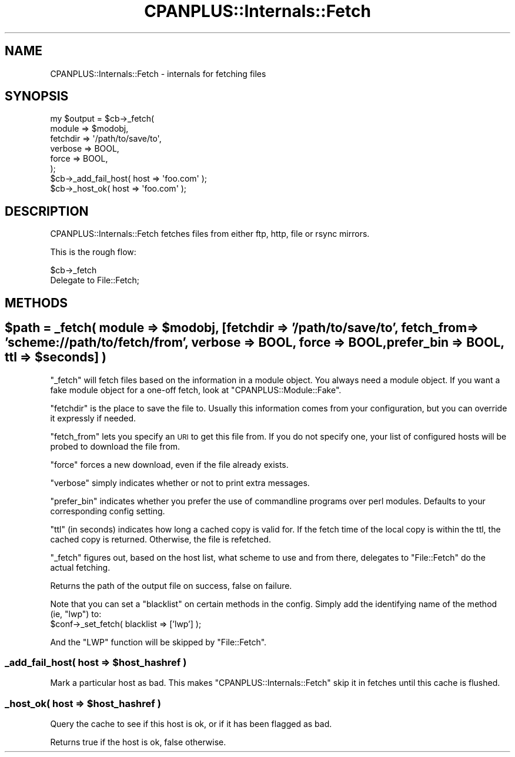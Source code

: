 .\" Automatically generated by Pod::Man 2.25 (Pod::Simple 3.20)
.\"
.\" Standard preamble:
.\" ========================================================================
.de Sp \" Vertical space (when we can't use .PP)
.if t .sp .5v
.if n .sp
..
.de Vb \" Begin verbatim text
.ft CW
.nf
.ne \\$1
..
.de Ve \" End verbatim text
.ft R
.fi
..
.\" Set up some character translations and predefined strings.  \*(-- will
.\" give an unbreakable dash, \*(PI will give pi, \*(L" will give a left
.\" double quote, and \*(R" will give a right double quote.  \*(C+ will
.\" give a nicer C++.  Capital omega is used to do unbreakable dashes and
.\" therefore won't be available.  \*(C` and \*(C' expand to `' in nroff,
.\" nothing in troff, for use with C<>.
.tr \(*W-
.ds C+ C\v'-.1v'\h'-1p'\s-2+\h'-1p'+\s0\v'.1v'\h'-1p'
.ie n \{\
.    ds -- \(*W-
.    ds PI pi
.    if (\n(.H=4u)&(1m=24u) .ds -- \(*W\h'-12u'\(*W\h'-12u'-\" diablo 10 pitch
.    if (\n(.H=4u)&(1m=20u) .ds -- \(*W\h'-12u'\(*W\h'-8u'-\"  diablo 12 pitch
.    ds L" ""
.    ds R" ""
.    ds C` ""
.    ds C' ""
'br\}
.el\{\
.    ds -- \|\(em\|
.    ds PI \(*p
.    ds L" ``
.    ds R" ''
'br\}
.\"
.\" Escape single quotes in literal strings from groff's Unicode transform.
.ie \n(.g .ds Aq \(aq
.el       .ds Aq '
.\"
.\" If the F register is turned on, we'll generate index entries on stderr for
.\" titles (.TH), headers (.SH), subsections (.SS), items (.Ip), and index
.\" entries marked with X<> in POD.  Of course, you'll have to process the
.\" output yourself in some meaningful fashion.
.ie \nF \{\
.    de IX
.    tm Index:\\$1\t\\n%\t"\\$2"
..
.    nr % 0
.    rr F
.\}
.el \{\
.    de IX
..
.\}
.\"
.\" Accent mark definitions (@(#)ms.acc 1.5 88/02/08 SMI; from UCB 4.2).
.\" Fear.  Run.  Save yourself.  No user-serviceable parts.
.    \" fudge factors for nroff and troff
.if n \{\
.    ds #H 0
.    ds #V .8m
.    ds #F .3m
.    ds #[ \f1
.    ds #] \fP
.\}
.if t \{\
.    ds #H ((1u-(\\\\n(.fu%2u))*.13m)
.    ds #V .6m
.    ds #F 0
.    ds #[ \&
.    ds #] \&
.\}
.    \" simple accents for nroff and troff
.if n \{\
.    ds ' \&
.    ds ` \&
.    ds ^ \&
.    ds , \&
.    ds ~ ~
.    ds /
.\}
.if t \{\
.    ds ' \\k:\h'-(\\n(.wu*8/10-\*(#H)'\'\h"|\\n:u"
.    ds ` \\k:\h'-(\\n(.wu*8/10-\*(#H)'\`\h'|\\n:u'
.    ds ^ \\k:\h'-(\\n(.wu*10/11-\*(#H)'^\h'|\\n:u'
.    ds , \\k:\h'-(\\n(.wu*8/10)',\h'|\\n:u'
.    ds ~ \\k:\h'-(\\n(.wu-\*(#H-.1m)'~\h'|\\n:u'
.    ds / \\k:\h'-(\\n(.wu*8/10-\*(#H)'\z\(sl\h'|\\n:u'
.\}
.    \" troff and (daisy-wheel) nroff accents
.ds : \\k:\h'-(\\n(.wu*8/10-\*(#H+.1m+\*(#F)'\v'-\*(#V'\z.\h'.2m+\*(#F'.\h'|\\n:u'\v'\*(#V'
.ds 8 \h'\*(#H'\(*b\h'-\*(#H'
.ds o \\k:\h'-(\\n(.wu+\w'\(de'u-\*(#H)/2u'\v'-.3n'\*(#[\z\(de\v'.3n'\h'|\\n:u'\*(#]
.ds d- \h'\*(#H'\(pd\h'-\w'~'u'\v'-.25m'\f2\(hy\fP\v'.25m'\h'-\*(#H'
.ds D- D\\k:\h'-\w'D'u'\v'-.11m'\z\(hy\v'.11m'\h'|\\n:u'
.ds th \*(#[\v'.3m'\s+1I\s-1\v'-.3m'\h'-(\w'I'u*2/3)'\s-1o\s+1\*(#]
.ds Th \*(#[\s+2I\s-2\h'-\w'I'u*3/5'\v'-.3m'o\v'.3m'\*(#]
.ds ae a\h'-(\w'a'u*4/10)'e
.ds Ae A\h'-(\w'A'u*4/10)'E
.    \" corrections for vroff
.if v .ds ~ \\k:\h'-(\\n(.wu*9/10-\*(#H)'\s-2\u~\d\s+2\h'|\\n:u'
.if v .ds ^ \\k:\h'-(\\n(.wu*10/11-\*(#H)'\v'-.4m'^\v'.4m'\h'|\\n:u'
.    \" for low resolution devices (crt and lpr)
.if \n(.H>23 .if \n(.V>19 \
\{\
.    ds : e
.    ds 8 ss
.    ds o a
.    ds d- d\h'-1'\(ga
.    ds D- D\h'-1'\(hy
.    ds th \o'bp'
.    ds Th \o'LP'
.    ds ae ae
.    ds Ae AE
.\}
.rm #[ #] #H #V #F C
.\" ========================================================================
.\"
.IX Title "CPANPLUS::Internals::Fetch 3pm"
.TH CPANPLUS::Internals::Fetch 3pm "2012-04-24" "perl v5.16.1" "Perl Programmers Reference Guide"
.\" For nroff, turn off justification.  Always turn off hyphenation; it makes
.\" way too many mistakes in technical documents.
.if n .ad l
.nh
.SH "NAME"
CPANPLUS::Internals::Fetch \- internals for fetching files
.SH "SYNOPSIS"
.IX Header "SYNOPSIS"
.Vb 6
\&    my $output = $cb\->_fetch(
\&                        module      => $modobj,
\&                        fetchdir    => \*(Aq/path/to/save/to\*(Aq,
\&                        verbose     => BOOL,
\&                        force       => BOOL,
\&                    );
\&
\&    $cb\->_add_fail_host( host => \*(Aqfoo.com\*(Aq );
\&    $cb\->_host_ok(       host => \*(Aqfoo.com\*(Aq );
.Ve
.SH "DESCRIPTION"
.IX Header "DESCRIPTION"
CPANPLUS::Internals::Fetch fetches files from either ftp, http, file
or rsync mirrors.
.PP
This is the rough flow:
.PP
.Vb 2
\&    $cb\->_fetch
\&        Delegate to File::Fetch;
.Ve
.SH "METHODS"
.IX Header "METHODS"
.ie n .SH "$path = _fetch( module => $modobj, [fetchdir => '/path/to/save/to', fetch_from => 'scheme://path/to/fetch/from', verbose => BOOL, force => BOOL, prefer_bin => BOOL, ttl => $seconds] )"
.el .SH "\f(CW$path\fP = _fetch( module => \f(CW$modobj\fP, [fetchdir => '/path/to/save/to', fetch_from => 'scheme://path/to/fetch/from', verbose => BOOL, force => BOOL, prefer_bin => BOOL, ttl => \f(CW$seconds\fP] )"
.IX Header "$path = _fetch( module => $modobj, [fetchdir => '/path/to/save/to', fetch_from => 'scheme://path/to/fetch/from', verbose => BOOL, force => BOOL, prefer_bin => BOOL, ttl => $seconds] )"
\&\f(CW\*(C`_fetch\*(C'\fR will fetch files based on the information in a module
object. You always need a module object. If you want a fake module
object for a one-off fetch, look at \f(CW\*(C`CPANPLUS::Module::Fake\*(C'\fR.
.PP
\&\f(CW\*(C`fetchdir\*(C'\fR is the place to save the file to. Usually this
information comes from your configuration, but you can override it
expressly if needed.
.PP
\&\f(CW\*(C`fetch_from\*(C'\fR lets you specify an \s-1URI\s0 to get this file from. If you
do not specify one, your list of configured hosts will be probed to
download the file from.
.PP
\&\f(CW\*(C`force\*(C'\fR forces a new download, even if the file already exists.
.PP
\&\f(CW\*(C`verbose\*(C'\fR simply indicates whether or not to print extra messages.
.PP
\&\f(CW\*(C`prefer_bin\*(C'\fR indicates whether you prefer the use of commandline
programs over perl modules. Defaults to your corresponding config
setting.
.PP
\&\f(CW\*(C`ttl\*(C'\fR (in seconds) indicates how long a cached copy is valid for. If
the fetch time of the local copy is within the ttl, the cached copy is
returned. Otherwise, the file is refetched.
.PP
\&\f(CW\*(C`_fetch\*(C'\fR figures out, based on the host list, what scheme to use and
from there, delegates to \f(CW\*(C`File::Fetch\*(C'\fR do the actual fetching.
.PP
Returns the path of the output file on success, false on failure.
.PP
Note that you can set a \f(CW\*(C`blacklist\*(C'\fR on certain methods in the config.
Simply add the identifying name of the method (ie, \f(CW\*(C`lwp\*(C'\fR) to:
    \f(CW$conf\fR\->_set_fetch( blacklist => ['lwp'] );
.PP
And the \f(CW\*(C`LWP\*(C'\fR function will be skipped by \f(CW\*(C`File::Fetch\*(C'\fR.
.ie n .SS "_add_fail_host( host => $host_hashref )"
.el .SS "_add_fail_host( host => \f(CW$host_hashref\fP )"
.IX Subsection "_add_fail_host( host => $host_hashref )"
Mark a particular host as bad. This makes \f(CW\*(C`CPANPLUS::Internals::Fetch\*(C'\fR
skip it in fetches until this cache is flushed.
.ie n .SS "_host_ok( host => $host_hashref )"
.el .SS "_host_ok( host => \f(CW$host_hashref\fP )"
.IX Subsection "_host_ok( host => $host_hashref )"
Query the cache to see if this host is ok, or if it has been flagged
as bad.
.PP
Returns true if the host is ok, false otherwise.
